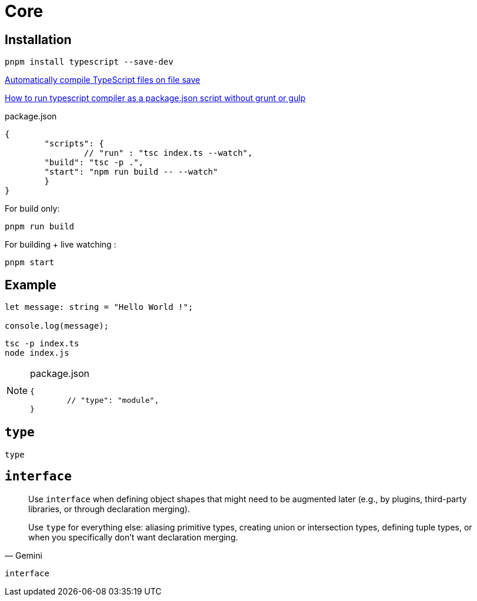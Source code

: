 = Core

== Installation

[source,bash]
----
pnpm install typescript --save-dev
----

https://stackoverflow.com/questions/51128841/automatically-compile-typescript-files-on-file-save[Automatically compile TypeScript files on file save]

https://stackoverflow.com/questions/31749952/how-to-run-typescript-compiler-as-a-package-json-script-without-grunt-or-gulp[How to run typescript compiler as a package.json script without grunt or gulp]

[source,json,title="package.json"]
----
{
	"scripts": {
		// "run" : "tsc index.ts --watch", 
        "build": "tsc -p .",
        "start": "npm run build -- --watch"
	}
}
----

For build only: 

[source,bash]
----
pnpm run build
----

For building + live watching : 

[source,bash]
----
pnpm start
----

== Example

[,typescript,"index.ts"]
----
let message: string = "Hello World !";

console.log(message);
----

[source,bash]
----
tsc -p index.ts
node index.js
----

[NOTE]
====
[,json,title="package.json"]
----
{
	// "type": "module",
}
----
====

== `type`

[,typescript]
----
type
----

== `interface`

[,Gemini]
____
Use `interface` when defining object shapes that might need to be augmented later (e.g., by plugins, third-party libraries, or through declaration merging).

Use `type` for everything else: aliasing primitive types, creating union or intersection types, defining tuple types, or when you specifically don't want declaration merging.
____

[,typescript]
----
interface
----